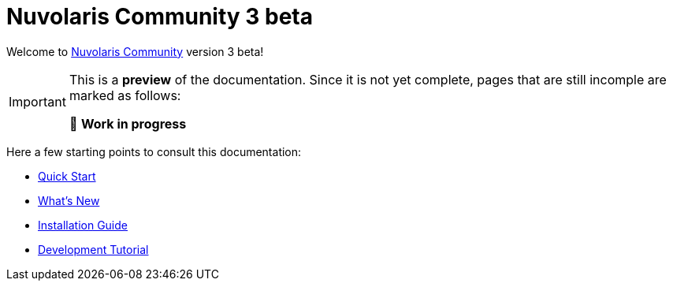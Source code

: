 = Nuvolaris Community 3 beta

Welcome to xref:about.adoc[Nuvolaris Community] version 3 beta!

[IMPORTANT]
====
This is a **preview** of the documentation.
Since it is not yet complete, pages that are still incomple are marked as follows:

🚧 **Work in progress**
====

Here a few starting points to consult this documentation:

* xref:quickstart.adoc[Quick Start]
* xref:whats-new.adoc[What's New]
* xref:installation:index.adoc[Installation Guide]
* xref:tutorial:index.adoc[Development Tutorial]

